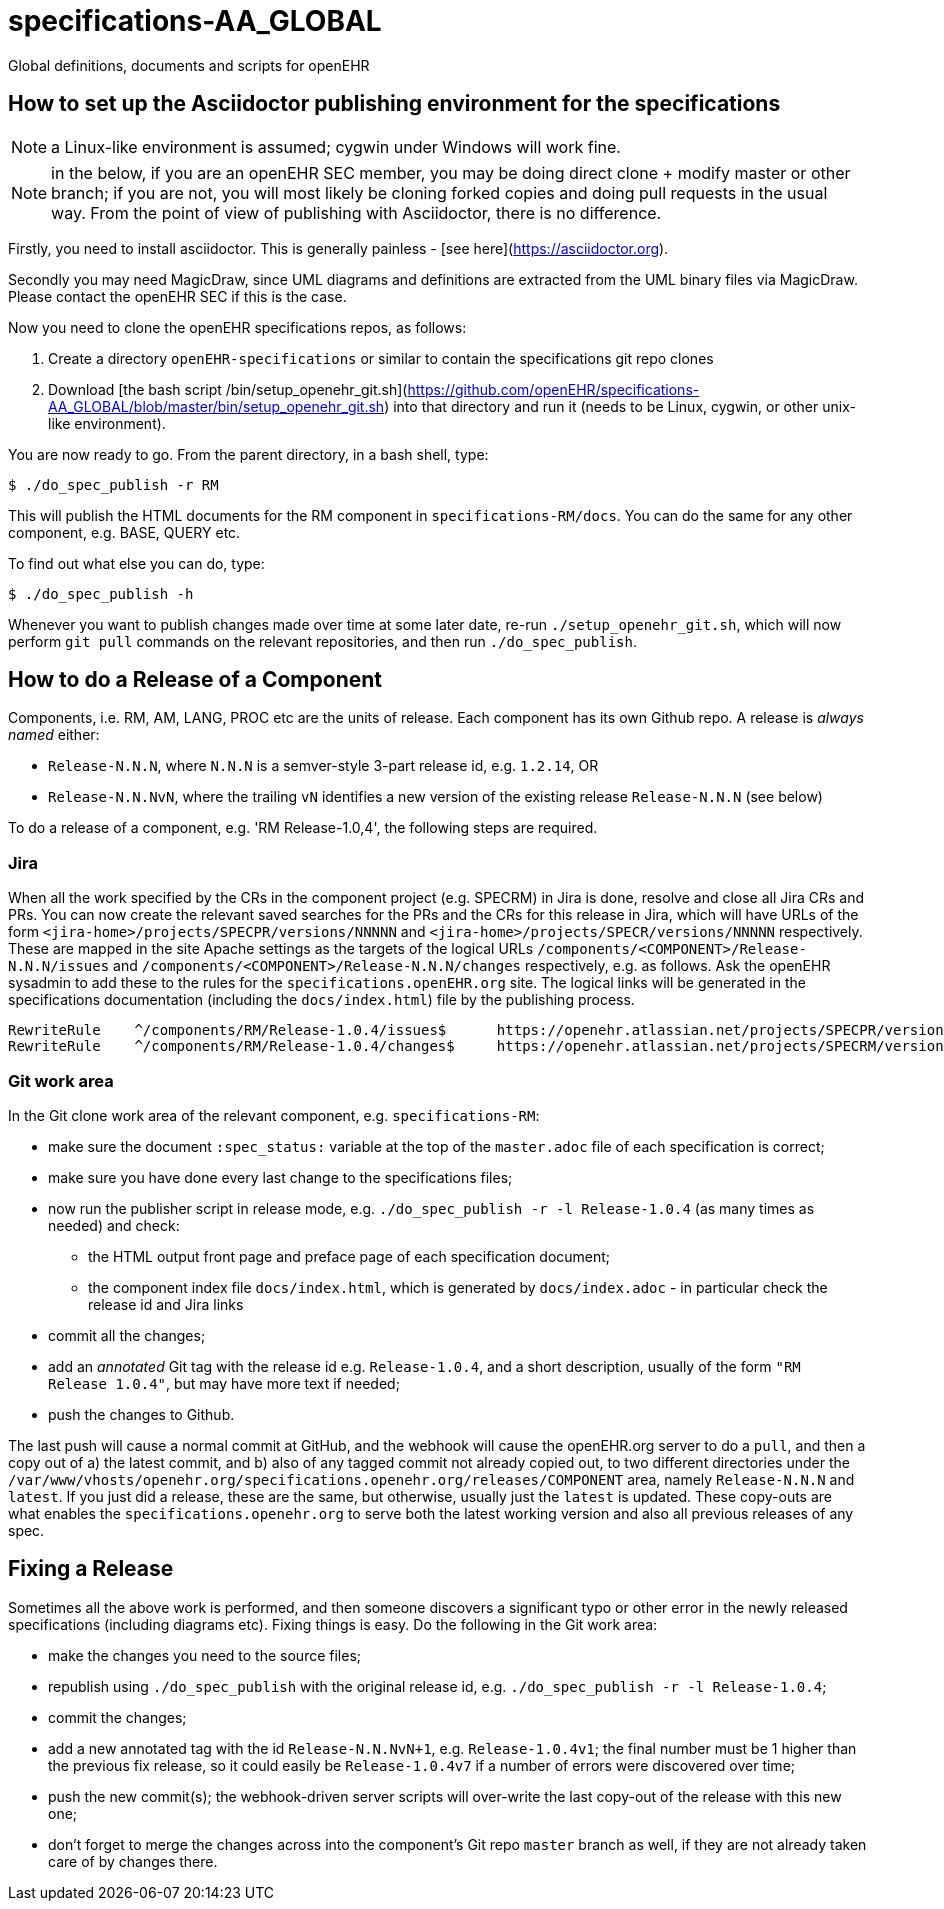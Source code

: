 = specifications-AA_GLOBAL

Global definitions, documents and scripts for openEHR

== How to set up the Asciidoctor publishing environment for the specifications

NOTE: a Linux-like environment is assumed; cygwin under Windows will work fine.

NOTE: in the below, if you are an openEHR SEC member, you may be doing direct clone + modify master or other branch; if you are not, you will most likely be cloning forked copies and doing pull requests in the usual way. From the point of view of publishing with Asciidoctor, there is no difference.

Firstly, you need to install asciidoctor. This is generally painless - [see here](https://asciidoctor.org).

Secondly you may need MagicDraw, since UML diagrams and definitions are extracted from the UML binary files via MagicDraw. Please contact the openEHR SEC if this is the case.

Now you need to clone the openEHR specifications repos, as follows:

1. Create a directory `openEHR-specifications` or similar to contain the specifications git repo clones
2. Download [the bash script /bin/setup_openehr_git.sh](https://github.com/openEHR/specifications-AA_GLOBAL/blob/master/bin/setup_openehr_git.sh) into that directory and run it (needs to be Linux, cygwin, or other unix-like environment).

You are now ready to go. From the parent directory, in a bash shell, type:
```
$ ./do_spec_publish -r RM
```
This will publish the HTML documents for the RM component in `specifications-RM/docs`. You can do the same for any other component, e.g. BASE, QUERY etc.

To find out what else you can do, type:
```
$ ./do_spec_publish -h
```

Whenever you want to publish changes made over time at some later date, re-run `./setup_openehr_git.sh`, which will now perform `git pull` commands on the relevant repositories, and then run `./do_spec_publish`.

== How to do a Release of a Component

Components, i.e. RM, AM, LANG, PROC etc are the units of release. Each component has its own Github repo. A release is _always named_ either:

* `Release-N.N.N`, where `N.N.N` is a semver-style 3-part release id, e.g. `1.2.14`, OR
* `Release-N.N.NvN`, where the trailing `vN` identifies a new version of the existing release `Release-N.N.N` (see below)

To do a release of a component, e.g. 'RM Release-1.0,4', the following steps are required.

=== Jira

When all the work specified by the CRs in the component project (e.g. SPECRM) in Jira is done, resolve and close all Jira CRs and PRs. You can now create the relevant saved searches for the PRs and the CRs for this release in Jira, which will have URLs of the form `<jira-home>/projects/SPECPR/versions/NNNNN` and `<jira-home>/projects/SPECR/versions/NNNNN` respectively. These are mapped in the site Apache settings as the targets of the logical URLs `/components/<COMPONENT>/Release-N.N.N/issues` and `/components/<COMPONENT>/Release-N.N.N/changes` respectively, e.g. as follows. Ask the openEHR sysadmin to add these to the rules for the `specifications.openEHR.org` site. The logical links will be generated in the specifications documentation (including the `docs/index.html`) file by the publishing process.

----
RewriteRule    ^/components/RM/Release-1.0.4/issues$      https://openehr.atlassian.net/projects/SPECPR/versions/10861    [R,L]
RewriteRule    ^/components/RM/Release-1.0.4/changes$     https://openehr.atlassian.net/projects/SPECRM/versions/11074    [R,L]
----

=== Git work area

In the Git clone work area of the relevant component, e.g. `specifications-RM`:

* make sure the document `:spec_status:` variable at the top of the `master.adoc` file of each specification is correct;
* make sure you have done every last change to the specifications files;
* now run the publisher script in release mode, e.g. `./do_spec_publish -r -l Release-1.0.4` (as many times as needed) and check:
** the HTML output front page and preface page of each specification document;
** the component index file `docs/index.html`, which is generated by `docs/index.adoc` - in particular check the release id and Jira links
* commit all the changes;
* add an _annotated_ Git tag with the release id e.g. `Release-1.0.4`, and a short description, usually of the form `"RM Release 1.0.4"`, but may have more text if needed;
* push the changes to Github.

The last push will cause a normal commit at GitHub, and the webhook will cause the openEHR.org server to do a `pull`, and then a copy out of a) the latest commit, and b) also of any tagged commit not already copied out, to two different directories under the `/var/www/vhosts/openehr.org/specifications.openehr.org/releases/COMPONENT` area, namely `Release-N.N.N` and `latest`. If you just did a release, these are the same, but otherwise, usually just the `latest` is updated. These copy-outs are what enables the `specifications.openehr.org` to serve both the latest working version and also all previous releases of any spec.

== Fixing a Release

Sometimes all the above work is performed, and then someone discovers a significant typo or other error in the newly released specifications (including diagrams etc). Fixing things is easy. Do the following in the Git work area:

* make the changes you need to the source files;
* republish using `./do_spec_publish` with the original release id, e.g. `./do_spec_publish -r -l Release-1.0.4`;
* commit the changes;
* add a new annotated tag with the id `Release-N.N.NvN+1`, e.g. `Release-1.0.4v1`; the final number must be 1 higher than the previous fix release, so it could easily be `Release-1.0.4v7` if a number of errors were discovered over time;
* push the new commit(s); the webhook-driven server scripts will over-write the last copy-out of the release with this new one;
* don't forget to merge the changes across into the component's Git repo `master` branch as well, if they are not already taken care of by changes there.

